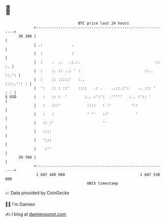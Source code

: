 * 👋

#+begin_example
                                    BTC price last 24 hours                    
                +------------------------------------------------------------+ 
         30 300 |                                                            | 
                | .:             .                                           | 
                |  :             :                                           | 
                |  :    .  ..   .:.:.                                  :: :. | 
                |  :    :. :: ..: ' :                             ::.. ::.': | 
                |  :    :: :::::'   :..                           ::::.'': : | 
                |  ':   :: : ::'    ::::   .: .    ..::.:':    .. ::: '  : : | 
   $ USD        |   :   :: :  '        :.. :':':  .'''''   :.. :':: '        | 
                |   :   :::'            ::::   : :'         '::              | 
                |   :   :               ' ''   ::'            '              | 
                |   :: :'                      ''                            | 
                |   ::::                                                     | 
                |   ':::                                                     | 
                |    :''                                                     | 
         29 700 |                                                            | 
                +------------------------------------------------------------+ 
                 1 687 440 000                                  1 687 530 000  
                                        UNIX timestamp                         
#+end_example
📈 Data provided by CoinGecko

🧑‍💻 I'm Damien

✍️ I blog at [[https://www.damiengonot.com][damiengonot.com]]
